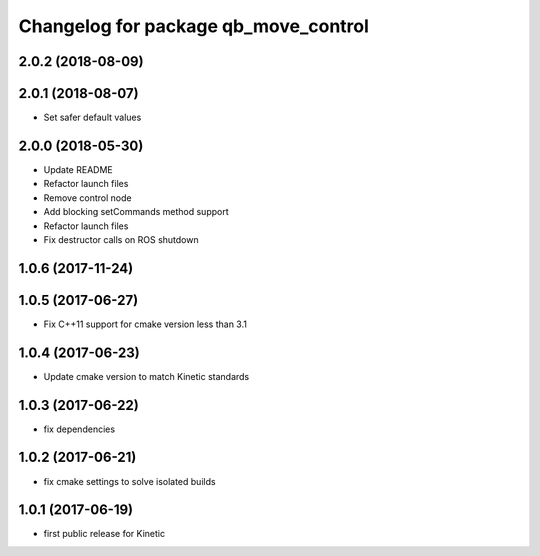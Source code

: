 ^^^^^^^^^^^^^^^^^^^^^^^^^^^^^^^^^^^^^
Changelog for package qb_move_control
^^^^^^^^^^^^^^^^^^^^^^^^^^^^^^^^^^^^^

2.0.2 (2018-08-09)
------------------

2.0.1 (2018-08-07)
------------------
* Set safer default values

2.0.0 (2018-05-30)
------------------
* Update README
* Refactor launch files
* Remove control node
* Add blocking setCommands method support
* Refactor launch files
* Fix destructor calls on ROS shutdown

1.0.6 (2017-11-24)
------------------

1.0.5 (2017-06-27)
------------------
* Fix C++11 support for cmake version less than 3.1

1.0.4 (2017-06-23)
------------------
* Update cmake version to match Kinetic standards

1.0.3 (2017-06-22)
------------------
* fix dependencies

1.0.2 (2017-06-21)
------------------
* fix cmake settings to solve isolated builds

1.0.1 (2017-06-19)
------------------
* first public release for Kinetic
